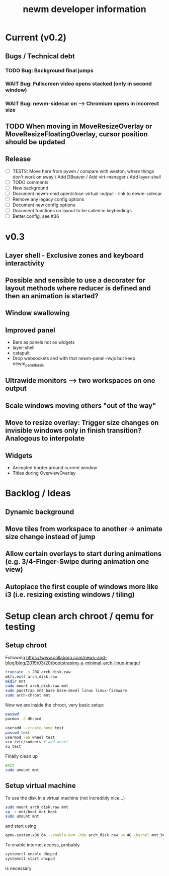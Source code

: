 #+TITLE: newm developer information

* Current (v0.2)
** Bugs / Technical debt
*** TODO Bug: Background final jumps
*** WAIT Bug: Fullscreen video opens stacked (only in second window)
*** WAIT Bug: newm-sidecar on --> Chromium opens in incorrect size

** TODO When moving in MoveResizeOverlay or MoveResizeFloatingOverlay, cursor position should be updated

** Release
- [ ] TESTS: Move here from pywm / compare with weston, where things don't work on sway / Add DBeaver / Add virt-manager / Add layer-shell
- [ ] TODO comments
- [ ] New background
- [ ] Document newm-cmd open/close-virtual-output - link to newm-sidecar
- [ ] Remove any legacy config options
- [ ] Document new config options
- [ ] Document functions on layout to be called in keybindings
- [ ] Better config, see #36


* v0.3
** Layer shell - Exclusive zones and keyboard interactivity
** Possible and sensible to use a decorater for layout methods where reducer is defined and then an animation is started?
** Window swallowing
** Improved panel
- Bars as panels not as widgets
- layer-shell
- catapult
- Drop websockets and with that newm-panel-nwjs but keep newm_panel_basic
** Ultrawide monitors --> two workspaces on one output
** Scale windows moving others "out of the way"
** Move to resize overlay: Trigger size changes on invisible windows only in finish transition? Analogous to interpolate

** Widgets
- Animated border around current window
- Titles during OverviewOverlay

* Backlog / Ideas
** Dynamic background
** Move tiles from workspace to another -> animate size change instead of jump
** Allow certain overlays to start during animations (e.g. 3/4-Finger-Swipe during animation one view)
** Autoplace the first couple of windows more like i3 (i.e. resizing existing windows / tiling)


* Setup clean arch chroot / qemu for testing

** Setup chroot

Following https://www.collabora.com/news-and-blog/blog/2019/03/20/bootstraping-a-minimal-arch-linux-image/

#+BEGIN_SRC sh
truncate -s 20G arch_disk.raw
mkfs.ext4 arch_disk.raw
mkdir mnt
sudo mount arch_disk.raw mnt
sudo pacstrap mnt base base-devel linux linux-firmware
sudo arch-chroot mnt
#+END_SRC

Now we are inside the chroot, very basic setup:

#+BEGIN_SRC sh
passwd
pacman -S dhcpcd

useradd --create-home test
passwd test
usermod -aG wheel test
vim /etc/sudoers # add wheel
su test
#+END_SRC

Finally clean up

#+BEGIN_SRC sh
exit
sudo umount mnt
#+END_SRC

** Setup virtual machine

To use the disk in a virtual machine (not incredibly nice...)

#+BEGIN_SRC sh
sudo mount arch_disk.raw mnt
cp -r mnt/boot mnt_boot
sudo umount mnt
#+END_SRC

and start using

#+BEGIN_SRC sh
qemu-system-x86_64 --enable-kvm -hda arch_disk.raw -m 4G -kernel mnt_boot/vmlinuz-linux -initrd mnt_boot/initramfs-linux[-fallback].img -append "root=/dev/sda rw" -vga virtio
#+END_SRC

To enable internet access, probably

#+BEGIN_SRC sh
systemctl enable dhcpcd
systemctl start dhcpcd
#+END_SRC

is necessary
